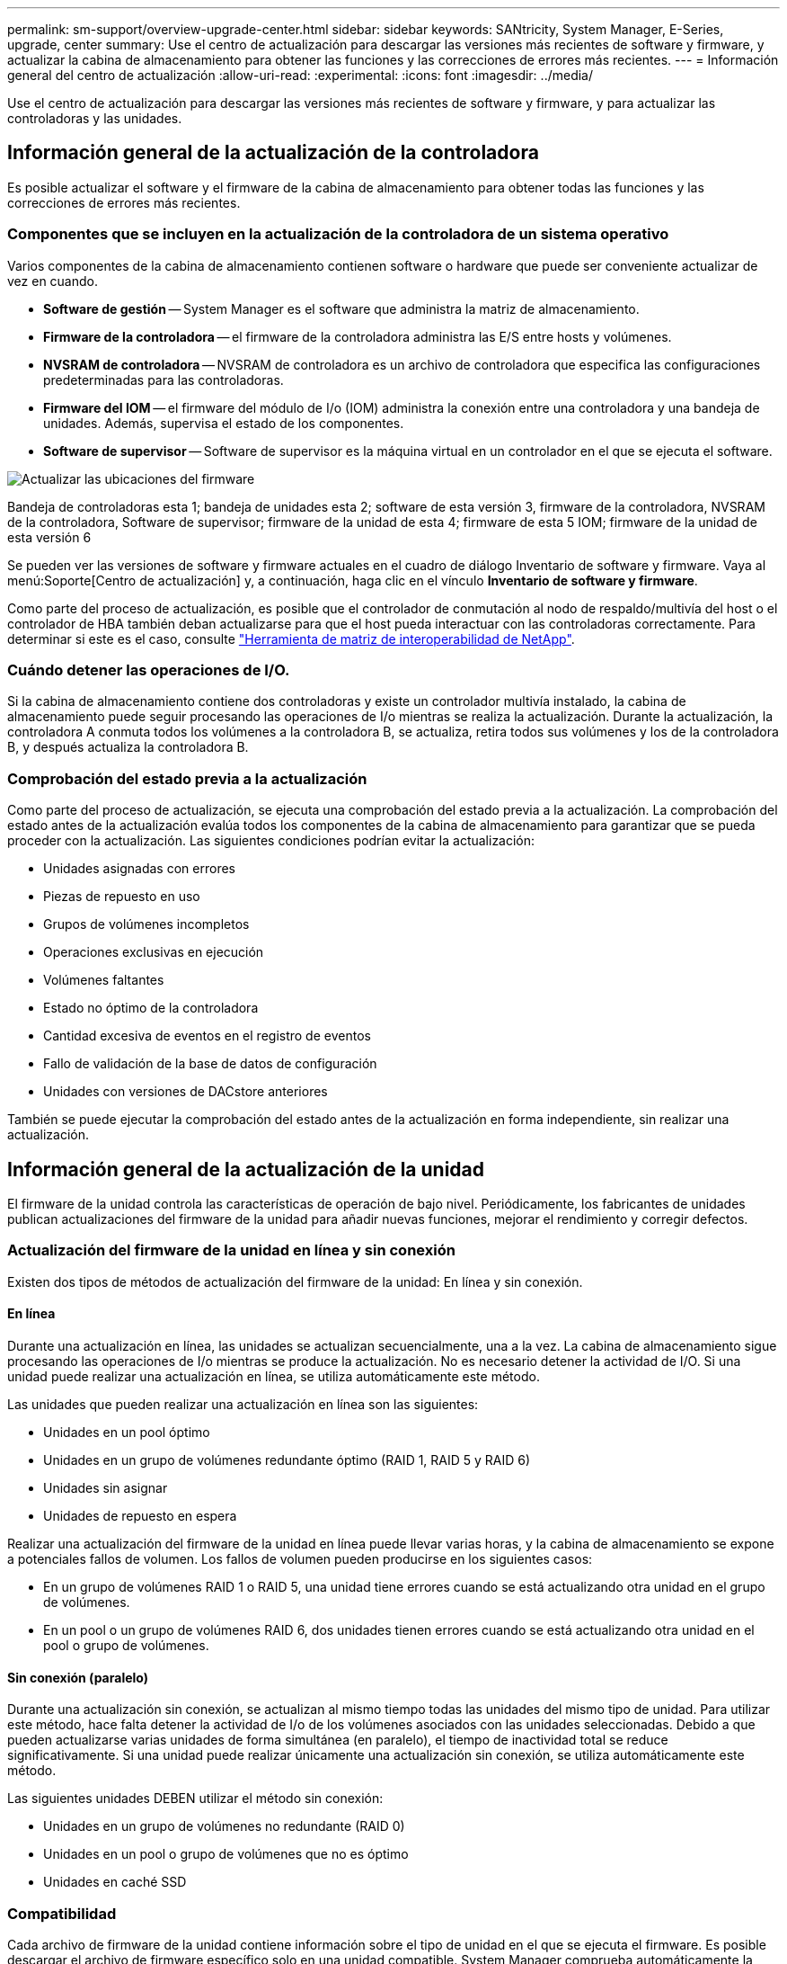 ---
permalink: sm-support/overview-upgrade-center.html 
sidebar: sidebar 
keywords: SANtricity, System Manager, E-Series, upgrade, center 
summary: Use el centro de actualización para descargar las versiones más recientes de software y firmware, y actualizar la cabina de almacenamiento para obtener las funciones y las correcciones de errores más recientes. 
---
= Información general del centro de actualización
:allow-uri-read: 
:experimental: 
:icons: font
:imagesdir: ../media/


[role="lead"]
Use el centro de actualización para descargar las versiones más recientes de software y firmware, y para actualizar las controladoras y las unidades.



== Información general de la actualización de la controladora

Es posible actualizar el software y el firmware de la cabina de almacenamiento para obtener todas las funciones y las correcciones de errores más recientes.



=== Componentes que se incluyen en la actualización de la controladora de un sistema operativo

Varios componentes de la cabina de almacenamiento contienen software o hardware que puede ser conveniente actualizar de vez en cuando.

* *Software de gestión* -- System Manager es el software que administra la matriz de almacenamiento.
* *Firmware de la controladora* -- el firmware de la controladora administra las E/S entre hosts y volúmenes.
* *NVSRAM de controladora* -- NVSRAM de controladora es un archivo de controladora que especifica las configuraciones predeterminadas para las controladoras.
* *Firmware del IOM* -- el firmware del módulo de I/o (IOM) administra la conexión entre una controladora y una bandeja de unidades. Además, supervisa el estado de los componentes.
* *Software de supervisor* -- Software de supervisor es la máquina virtual en un controlador en el que se ejecuta el software.


image::../media/sam1130-dwg-upgrade-firmware-locations.gif[Actualizar las ubicaciones del firmware]

Bandeja de controladoras esta 1; bandeja de unidades esta 2; software de esta versión 3, firmware de la controladora, NVSRAM de la controladora, Software de supervisor; firmware de la unidad de esta 4; firmware de esta 5 IOM; firmware de la unidad de esta versión 6

Se pueden ver las versiones de software y firmware actuales en el cuadro de diálogo Inventario de software y firmware. Vaya al menú:Soporte[Centro de actualización] y, a continuación, haga clic en el vínculo *Inventario de software y firmware*.

Como parte del proceso de actualización, es posible que el controlador de conmutación al nodo de respaldo/multivía del host o el controlador de HBA también deban actualizarse para que el host pueda interactuar con las controladoras correctamente. Para determinar si este es el caso, consulte https://imt.netapp.com/matrix/#welcome["Herramienta de matriz de interoperabilidad de NetApp"^].



=== Cuándo detener las operaciones de I/O.

Si la cabina de almacenamiento contiene dos controladoras y existe un controlador multivía instalado, la cabina de almacenamiento puede seguir procesando las operaciones de I/o mientras se realiza la actualización. Durante la actualización, la controladora A conmuta todos los volúmenes a la controladora B, se actualiza, retira todos sus volúmenes y los de la controladora B, y después actualiza la controladora B.



=== Comprobación del estado previa a la actualización

Como parte del proceso de actualización, se ejecuta una comprobación del estado previa a la actualización. La comprobación del estado antes de la actualización evalúa todos los componentes de la cabina de almacenamiento para garantizar que se pueda proceder con la actualización. Las siguientes condiciones podrían evitar la actualización:

* Unidades asignadas con errores
* Piezas de repuesto en uso
* Grupos de volúmenes incompletos
* Operaciones exclusivas en ejecución
* Volúmenes faltantes
* Estado no óptimo de la controladora
* Cantidad excesiva de eventos en el registro de eventos
* Fallo de validación de la base de datos de configuración
* Unidades con versiones de DACstore anteriores


También se puede ejecutar la comprobación del estado antes de la actualización en forma independiente, sin realizar una actualización.



== Información general de la actualización de la unidad

El firmware de la unidad controla las características de operación de bajo nivel. Periódicamente, los fabricantes de unidades publican actualizaciones del firmware de la unidad para añadir nuevas funciones, mejorar el rendimiento y corregir defectos.



=== Actualización del firmware de la unidad en línea y sin conexión

Existen dos tipos de métodos de actualización del firmware de la unidad: En línea y sin conexión.



==== En línea

Durante una actualización en línea, las unidades se actualizan secuencialmente, una a la vez. La cabina de almacenamiento sigue procesando las operaciones de I/o mientras se produce la actualización. No es necesario detener la actividad de I/O. Si una unidad puede realizar una actualización en línea, se utiliza automáticamente este método.

Las unidades que pueden realizar una actualización en línea son las siguientes:

* Unidades en un pool óptimo
* Unidades en un grupo de volúmenes redundante óptimo (RAID 1, RAID 5 y RAID 6)
* Unidades sin asignar
* Unidades de repuesto en espera


Realizar una actualización del firmware de la unidad en línea puede llevar varias horas, y la cabina de almacenamiento se expone a potenciales fallos de volumen. Los fallos de volumen pueden producirse en los siguientes casos:

* En un grupo de volúmenes RAID 1 o RAID 5, una unidad tiene errores cuando se está actualizando otra unidad en el grupo de volúmenes.
* En un pool o un grupo de volúmenes RAID 6, dos unidades tienen errores cuando se está actualizando otra unidad en el pool o grupo de volúmenes.




==== Sin conexión (paralelo)

Durante una actualización sin conexión, se actualizan al mismo tiempo todas las unidades del mismo tipo de unidad. Para utilizar este método, hace falta detener la actividad de I/o de los volúmenes asociados con las unidades seleccionadas. Debido a que pueden actualizarse varias unidades de forma simultánea (en paralelo), el tiempo de inactividad total se reduce significativamente. Si una unidad puede realizar únicamente una actualización sin conexión, se utiliza automáticamente este método.

Las siguientes unidades DEBEN utilizar el método sin conexión:

* Unidades en un grupo de volúmenes no redundante (RAID 0)
* Unidades en un pool o grupo de volúmenes que no es óptimo
* Unidades en caché SSD




=== Compatibilidad

Cada archivo de firmware de la unidad contiene información sobre el tipo de unidad en el que se ejecuta el firmware. Es posible descargar el archivo de firmware específico solo en una unidad compatible. System Manager comprueba automáticamente la compatibilidad durante el proceso de actualización.

